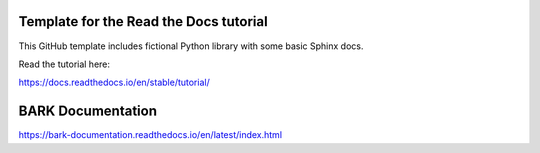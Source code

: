 Template for the Read the Docs tutorial
=======================================

This GitHub template includes fictional Python library
with some basic Sphinx docs.

Read the tutorial here:

https://docs.readthedocs.io/en/stable/tutorial/

BARK Documentation
=======================================
https://bark-documentation.readthedocs.io/en/latest/index.html
